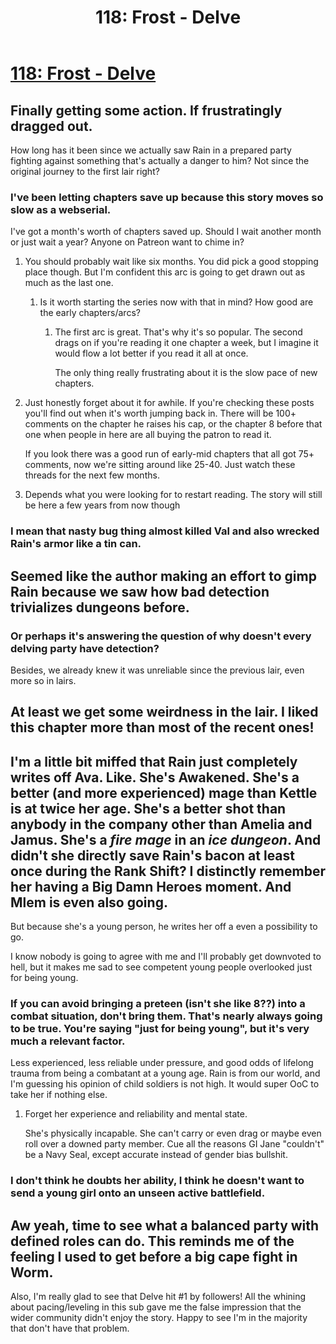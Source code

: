 #+TITLE: 118: Frost - Delve

* [[https://www.royalroad.com/fiction/25225/delve/chapter/574203/118-frost][118: Frost - Delve]]
:PROPERTIES:
:Author: reddituser52
:Score: 59
:DateUnix: 1603603280.0
:DateShort: 2020-Oct-25
:END:

** Finally getting some action. If frustratingly dragged out.

How long has it been since we actually saw Rain in a prepared party fighting against something that's actually a danger to him? Not since the original journey to the first lair right?
:PROPERTIES:
:Author: Watchful1
:Score: 24
:DateUnix: 1603603913.0
:DateShort: 2020-Oct-25
:END:

*** I've been letting chapters save up because this story moves so slow as a webserial.

I've got a month's worth of chapters saved up. Should I wait another month or just wait a year? Anyone on Patreon want to chime in?
:PROPERTIES:
:Author: Reply_or_Not
:Score: 16
:DateUnix: 1603605067.0
:DateShort: 2020-Oct-25
:END:

**** You should probably wait like six months. You did pick a good stopping place though. But I'm confident this arc is going to get drawn out as much as the last one.
:PROPERTIES:
:Author: Watchful1
:Score: 20
:DateUnix: 1603605839.0
:DateShort: 2020-Oct-25
:END:

***** Is it worth starting the series now with that in mind? How good are the early chapters/arcs?
:PROPERTIES:
:Author: AnimaLepton
:Score: 5
:DateUnix: 1603693764.0
:DateShort: 2020-Oct-26
:END:

****** The first arc is great. That's why it's so popular. The second drags on if you're reading it one chapter a week, but I imagine it would flow a lot better if you read it all at once.

The only thing really frustrating about it is the slow pace of new chapters.
:PROPERTIES:
:Author: Watchful1
:Score: 6
:DateUnix: 1603695662.0
:DateShort: 2020-Oct-26
:END:


**** Just honestly forget about it for awhile. If you're checking these posts you'll find out when it's worth jumping back in. There will be 100+ comments on the chapter he raises his cap, or the chapter 8 before that one when people in here are all buying the patron to read it.

If you look there was a good run of early-mid chapters that all got 75+ comments, now we're sitting around like 25-40. Just watch these threads for the next few months.
:PROPERTIES:
:Author: Nick_named_Nick
:Score: 14
:DateUnix: 1603641053.0
:DateShort: 2020-Oct-25
:END:


**** Depends what you were looking for to restart reading. The story will still be here a few years from now though
:PROPERTIES:
:Author: EsquilaxM
:Score: 2
:DateUnix: 1603616305.0
:DateShort: 2020-Oct-25
:END:


*** I mean that nasty bug thing almost killed Val and also wrecked Rain's armor like a tin can.
:PROPERTIES:
:Score: 4
:DateUnix: 1603640212.0
:DateShort: 2020-Oct-25
:END:


** Seemed like the author making an effort to gimp Rain because we saw how bad detection trivializes dungeons before.
:PROPERTIES:
:Author: Bezant
:Score: 17
:DateUnix: 1603607722.0
:DateShort: 2020-Oct-25
:END:

*** Or perhaps it's answering the question of why doesn't every delving party have detection?

Besides, we already knew it was unreliable since the previous lair, even more so in lairs.
:PROPERTIES:
:Author: EsquilaxM
:Score: 20
:DateUnix: 1603616371.0
:DateShort: 2020-Oct-25
:END:


** At least we get some weirdness in the lair. I liked this chapter more than most of the recent ones!
:PROPERTIES:
:Author: Nick_named_Nick
:Score: 7
:DateUnix: 1603635248.0
:DateShort: 2020-Oct-25
:END:


** I'm a little bit miffed that Rain just completely writes off Ava. Like. She's Awakened. She's a better (and more experienced) mage than Kettle is at twice her age. She's a better shot than anybody in the company other than Amelia and Jamus. She's a /fire mage/ in an /ice dungeon/. And didn't she directly save Rain's bacon at least once during the Rank Shift? I distinctly remember her having a Big Damn Heroes moment. And Mlem is even also going.

But because she's a young person, he writes her off a even a possibility to go.

I know nobody is going to agree with me and I'll probably get downvoted to hell, but it makes me sad to see competent young people overlooked just for being young.
:PROPERTIES:
:Author: bigbysemotivefinger
:Score: 11
:DateUnix: 1603668005.0
:DateShort: 2020-Oct-26
:END:

*** If you can avoid bringing a preteen (isn't she like 8??) into a combat situation, don't bring them. That's nearly always going to be true. You're saying "just for being young", but it's very much a relevant factor.

Less experienced, less reliable under pressure, and good odds of lifelong trauma from being a combatant at a young age. Rain is from our world, and I'm guessing his opinion of child soldiers is not high. It would super OoC to take her if nothing else.
:PROPERTIES:
:Author: xXnormanborlaugXx
:Score: 11
:DateUnix: 1603685979.0
:DateShort: 2020-Oct-26
:END:

**** Forget her experience and reliability and mental state.

She's physically incapable. She can't carry or even drag or maybe even roll over a downed party member. Cue all the reasons GI Jane "couldn't" be a Navy Seal, except accurate instead of gender bias bullshit.
:PROPERTIES:
:Author: sparr
:Score: -3
:DateUnix: 1603734585.0
:DateShort: 2020-Oct-26
:END:


*** I don't think he doubts her ability, I think he doesn't want to send a young girl onto an unseen active battlefield.
:PROPERTIES:
:Author: Veedrac
:Score: 7
:DateUnix: 1603685395.0
:DateShort: 2020-Oct-26
:END:


** Aw yeah, time to see what a balanced party with defined roles can do. This reminds me of the feeling I used to get before a big cape fight in Worm.

Also, I'm really glad to see that Delve hit #1 by followers! All the whining about pacing/leveling in this sub gave me the false impression that the wider community didn't enjoy the story. Happy to see I'm in the majority that don't have that problem.
:PROPERTIES:
:Author: LazarusRises
:Score: 2
:DateUnix: 1603732409.0
:DateShort: 2020-Oct-26
:END:
